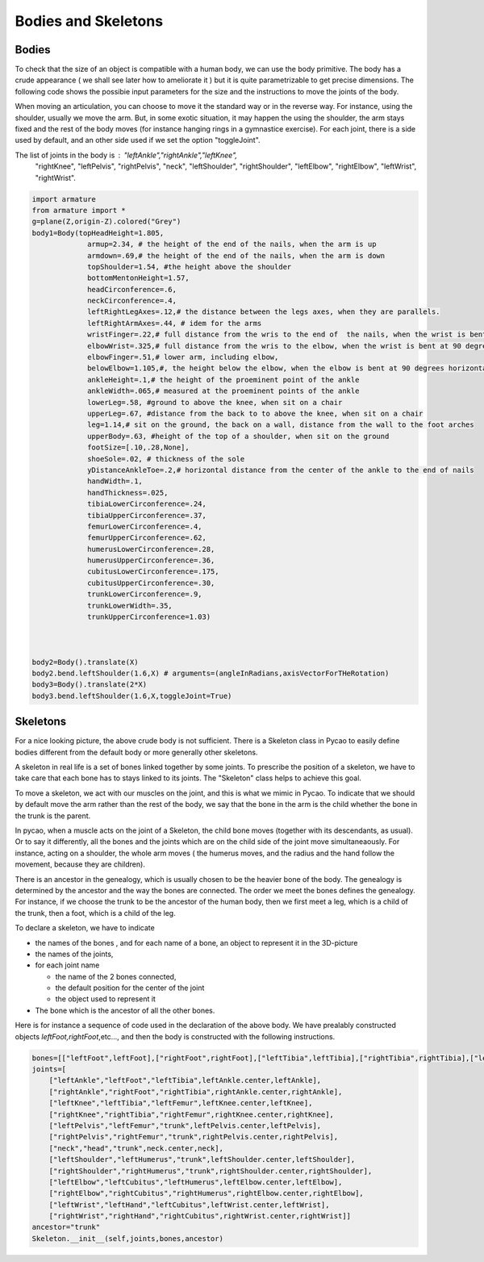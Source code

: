 Bodies and Skeletons
---------------------------------
Bodies
==========================


.. image:: ./docPictures/skeleton.png


To check that the size of an object is compatible with a human body, we
can use the body primitive. The body has a crude appearance ( we shall
see later how to ameliorate it ) but it is
quite parametrizable to get precise dimensions. The following code
shows the possibie input parameters for the size and the instructions
to move the joints of the body.

When moving an articulation, you can choose to move it the standard way
or in the reverse way. For instance, using the shoulder, usually we move
the arm. But, in some exotic situation, it may happen the using the shoulder, 
the arm stays fixed and the rest of the body moves (for instance 
hanging rings in a gymnastice exercise). For each joint, there is
a side used by default, and an other side used if we set the option
"toggleJoint". 

The list of joints in the body is : "leftAnkle","rightAnkle","leftKnee",
            "rightKnee",
            "leftPelvis",
            "rightPelvis",
            "neck",
            "leftShoulder",
            "rightShoulder",
            "leftElbow",
            "rightElbow",
            "leftWrist",
            "rightWrist".


.. code-block:: python

    import armature
    from armature import *
    g=plane(Z,origin-Z).colored("Grey")
    body1=Body(topHeadHeight=1.805,
                 armup=2.34, # the height of the end of the nails, when the arm is up
                 armdown=.69,# the height of the end of the nails, when the arm is down
                 topShoulder=1.54, #the height above the shoulder
                 bottomMentonHeight=1.57, 
                 headCirconference=.6,
                 neckCirconference=.4,
                 leftRightLegAxes=.12,# the distance between the legs axes, when they are parallels. 
                 leftRightArmAxes=.44, # idem for the arms
                 wristFinger=.22,# full distance from the wris to the end of  the nails, when the wrist is bent at 90 degrees 
                 elbowWrist=.325,# full distance from the wris to the elbow, when the wrist is bent at 90 degrees 
                 elbowFinger=.51,# lower arm, including elbow,
                 belowElbow=1.105,#, the height below the elbow, when the elbow is bent at 90 degrees horizontally
                 ankleHeight=.1,# the height of the proeminent point of the ankle
                 ankleWidth=.065,# measured at the proeminent points of the ankle
                 lowerLeg=.58, #ground to above the knee, when sit on a chair
                 upperLeg=.67, #distance from the back to to above the knee, when sit on a chair
                 leg=1.14,# sit on the ground, the back on a wall, distance from the wall to the foot arches
                 upperBody=.63, #height of the top of a shoulder, when sit on the ground
                 footSize=[.10,.28,None],
                 shoeSole=.02, # thickness of the sole
                 yDistanceAnkleToe=.2,# horizontal distance from the center of the ankle to the end of nails
                 handWidth=.1, 
                 handThickness=.025,
                 tibiaLowerCirconference=.24,
                 tibiaUpperCirconference=.37,
                 femurLowerCirconference=.4,
                 femurUpperCirconference=.62,
                 humerusLowerCirconference=.28,
                 humerusUpperCirconference=.36,
                 cubitusLowerCirconference=.175,
                 cubitusUpperCirconference=.30,
                 trunkLowerCirconference=.9,
                 trunkLowerWidth=.35,
                 trunkUpperCirconference=1.03)   


    
    body2=Body().translate(X)
    body2.bend.leftShoulder(1.6,X) # arguments=(angleInRadians,axisVectorForTHeRotation) 
    body3=Body().translate(2*X)
    body3.bend.leftShoulder(1.6,X,toggleJoint=True)



Skeletons
==========================

For a nice looking picture, the above crude body is not sufficient.
There is a Skeleton class in Pycao to easily define
bodies different from the default body or more generally other skeletons.
    
	   
A skeleton in real life is a set of bones 
linked together by some joints.
To prescribe the position of a skeleton,
we have to take care that each bone has to stays 
linked to its joints. The "Skeleton" class 
helps to achieve this goal. 
 

To move a skeleton, we act with our muscles 
on the joint, and this is what we mimic in Pycao. 
To indicate that 
we should by default move the arm rather than the rest of the body,  
we say that the bone in the arm is the child whether 
the bone in the trunk is the parent. 

In pycao, when a muscle acts on the joint of a Skeleton, 
the child bone moves (together with its descendants, as usual). 
Or to say it differently, all the bones and the joints which are 
on the child side of the joint  move simultaneaously. For instance, 
acting on a shoulder, the whole arm moves ( the humerus moves, and the radius and the
hand follow the movement, because they are children).

There is an ancestor in the genealogy, which is usually chosen to be 
the heavier bone of the body.  The genealogy is determined by the ancestor 
and the way the bones are connected. The order we meet the bones defines the 
genealogy.  For instance, if we choose the trunk to be the ancestor of the 
human body, then we first meet a leg, 
which is a child of the trunk, then a foot, which is a child of the leg.

To declare a skeleton, we have to indicate

* the names of the bones , and for each name of a bone, an object to
  represent it in the 3D-picture 
* the names of the joints,
* for each joint name

  * the name of the 2 bones connected,
  * the default position for the center of the joint
  * the object used to represent it 
* The bone which is the ancestor of all the other bones.
    
Here is for instance a sequence of code used in the declaration of the
above body. We have prealably constructed objects
*leftFoot,rightFoot*,etc..., and then the body is constructed with the
following instructions.
    
.. code-block:: python

        bones=[["leftFoot",leftFoot],["rightFoot",rightFoot],["leftTibia",leftTibia],["rightTibia",rightTibia],["leftFemur",leftFemur],["rightFemur",rightFemur],["trunk",trunk],["head",head],["leftHumerus",leftHumerus],["rightHumerus",rightHumerus],["leftCubitus",leftCubitus],["rightCubitus",rightCubitus],["leftHand",leftHand],["rightHand",rightHand]]
        joints=[
            ["leftAnkle","leftFoot","leftTibia",leftAnkle.center,leftAnkle],
            ["rightAnkle","rightFoot","rightTibia",rightAnkle.center,rightAnkle],
            ["leftKnee","leftTibia","leftFemur",leftKnee.center,leftKnee],
            ["rightKnee","rightTibia","rightFemur",rightKnee.center,rightKnee],
            ["leftPelvis","leftFemur","trunk",leftPelvis.center,leftPelvis],
            ["rightPelvis","rightFemur","trunk",rightPelvis.center,rightPelvis],
            ["neck","head","trunk",neck.center,neck],
            ["leftShoulder","leftHumerus","trunk",leftShoulder.center,leftShoulder],
            ["rightShoulder","rightHumerus","trunk",rightShoulder.center,rightShoulder],
            ["leftElbow","leftCubitus","leftHumerus",leftElbow.center,leftElbow],
            ["rightElbow","rightCubitus","rightHumerus",rightElbow.center,rightElbow],
            ["leftWrist","leftHand","leftCubitus",leftWrist.center,leftWrist],
            ["rightWrist","rightHand","rightCubitus",rightWrist.center,rightWrist]]
        ancestor="trunk"
        Skeleton.__init__(self,joints,bones,ancestor)


